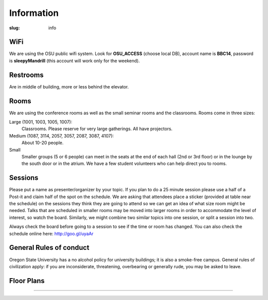 Information
###########
:slug: info

WiFi
----

We are using the OSU public wifi system. Look for **OSU_ACCESS** (choose local
DB), account name is **BBC14**, password is **sleepyMandrill** (this account
will work only for the weekend).

Restrooms
---------

Are in middle of building, more or less behind the elevator.

Rooms
-----

We are using the conference rooms as well as the small seminar rooms and the
classrooms.  Rooms come in three sizes:

Large (1001, 1003, 1005, 1007):
  Classrooms. Please reserve for very large gatherings. All have projectors.

Medium (1087, 3114, 2057, 3057, 2087, 3087, 4107):
  About 10-20 people.

Small
  Smaller groups (5 or 6 people) can meet in the seats at the end of each hall
  (2nd or 3rd floor) or in the lounge by the south door or in the atrium. We
  have a few student volunteers who can help direct you to rooms.

Sessions
--------

Please put a name as presenter/organizer by your topic. If you plan to do a 25
minute session please use a half of a Post-it and claim half of the spot on the
schedule. We are asking that attendees place a sticker (provided at table near
the schedule) on the sessions they think they are going to attend so we can get
an idea of what size room might be needed. Talks that are scheduled in smaller
rooms may be moved into larger rooms in order to accommodate the level of
interest, so watch the board. Similarly, we might combine two similar topics
into one session, or split a session into two.

Always check the board before going to a session to see if the time or room
has changed. You can also check the schedule online here: http://goo.gl/uyaAr

General Rules of conduct
------------------------

Oregon State University has a no alcohol policy for university buildings; it is
also a smoke-free campus. General rules of civilization apply: if you are
inconsiderate, threatening, overbearing or generally rude, you may be asked to
leave.

Floor Plans
-----------

.. image:: /theme/img/kec1.png
  :width: 90%
  :align: center

----

.. image:: /theme/img/kec2.png
  :width: 90%
  :align: center
